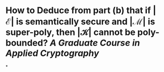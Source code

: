 * How to Deduce from part (b) that if \( \left| \mathcal{E} \right| \) is semantically secure and \( \left| \mathcal{M} \right| \) is super-poly, then \( \left| \mathcal{K} \right| \) cannot be poly-bounded? [[A Graduate Course in Applied Cryptography]]
*